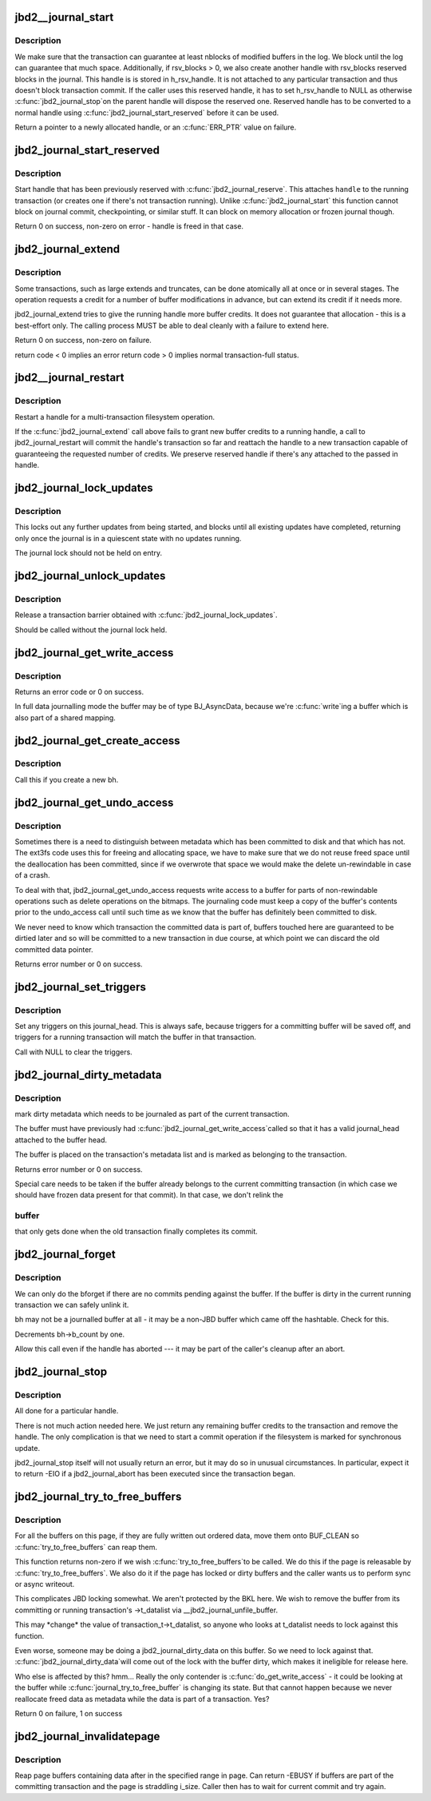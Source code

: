 .. -*- coding: utf-8; mode: rst -*-
.. src-file: fs/jbd2/transaction.c

.. _`jbd2__journal_start`:

jbd2__journal_start
===================

.. c:function:: handle_t *jbd2__journal_start(journal_t *journal, int nblocks, int rsv_blocks, gfp_t gfp_mask, unsigned int type, unsigned int line_no)

    Obtain a new handle.

    :param journal_t \*journal:
        Journal to start transaction on.

    :param int nblocks:
        number of block buffer we might modify

    :param int rsv_blocks:
        *undescribed*

    :param gfp_t gfp_mask:
        *undescribed*

    :param unsigned int type:
        *undescribed*

    :param unsigned int line_no:
        *undescribed*

.. _`jbd2__journal_start.description`:

Description
-----------

We make sure that the transaction can guarantee at least nblocks of
modified buffers in the log.  We block until the log can guarantee
that much space. Additionally, if rsv_blocks > 0, we also create another
handle with rsv_blocks reserved blocks in the journal. This handle is
is stored in h_rsv_handle. It is not attached to any particular transaction
and thus doesn't block transaction commit. If the caller uses this reserved
handle, it has to set h_rsv_handle to NULL as otherwise \ :c:func:`jbd2_journal_stop`\ 
on the parent handle will dispose the reserved one. Reserved handle has to
be converted to a normal handle using \ :c:func:`jbd2_journal_start_reserved`\  before
it can be used.

Return a pointer to a newly allocated handle, or an \ :c:func:`ERR_PTR`\  value
on failure.

.. _`jbd2_journal_start_reserved`:

jbd2_journal_start_reserved
===========================

.. c:function:: int jbd2_journal_start_reserved(handle_t *handle, unsigned int type, unsigned int line_no)

    start reserved handle

    :param handle_t \*handle:
        handle to start

    :param unsigned int type:
        *undescribed*

    :param unsigned int line_no:
        *undescribed*

.. _`jbd2_journal_start_reserved.description`:

Description
-----------

Start handle that has been previously reserved with \ :c:func:`jbd2_journal_reserve`\ .
This attaches \ ``handle``\  to the running transaction (or creates one if there's
not transaction running). Unlike \ :c:func:`jbd2_journal_start`\  this function cannot
block on journal commit, checkpointing, or similar stuff. It can block on
memory allocation or frozen journal though.

Return 0 on success, non-zero on error - handle is freed in that case.

.. _`jbd2_journal_extend`:

jbd2_journal_extend
===================

.. c:function:: int jbd2_journal_extend(handle_t *handle, int nblocks)

    extend buffer credits.

    :param handle_t \*handle:
        handle to 'extend'

    :param int nblocks:
        nr blocks to try to extend by.

.. _`jbd2_journal_extend.description`:

Description
-----------

Some transactions, such as large extends and truncates, can be done
atomically all at once or in several stages.  The operation requests
a credit for a number of buffer modifications in advance, but can
extend its credit if it needs more.

jbd2_journal_extend tries to give the running handle more buffer credits.
It does not guarantee that allocation - this is a best-effort only.
The calling process MUST be able to deal cleanly with a failure to
extend here.

Return 0 on success, non-zero on failure.

return code < 0 implies an error
return code > 0 implies normal transaction-full status.

.. _`jbd2__journal_restart`:

jbd2__journal_restart
=====================

.. c:function:: int jbd2__journal_restart(handle_t *handle, int nblocks, gfp_t gfp_mask)

    restart a handle .

    :param handle_t \*handle:
        handle to restart

    :param int nblocks:
        nr credits requested

    :param gfp_t gfp_mask:
        *undescribed*

.. _`jbd2__journal_restart.description`:

Description
-----------

Restart a handle for a multi-transaction filesystem
operation.

If the \ :c:func:`jbd2_journal_extend`\  call above fails to grant new buffer credits
to a running handle, a call to jbd2_journal_restart will commit the
handle's transaction so far and reattach the handle to a new
transaction capable of guaranteeing the requested number of
credits. We preserve reserved handle if there's any attached to the
passed in handle.

.. _`jbd2_journal_lock_updates`:

jbd2_journal_lock_updates
=========================

.. c:function:: void jbd2_journal_lock_updates(journal_t *journal)

    establish a transaction barrier.

    :param journal_t \*journal:
        Journal to establish a barrier on.

.. _`jbd2_journal_lock_updates.description`:

Description
-----------

This locks out any further updates from being started, and blocks
until all existing updates have completed, returning only once the
journal is in a quiescent state with no updates running.

The journal lock should not be held on entry.

.. _`jbd2_journal_unlock_updates`:

jbd2_journal_unlock_updates
===========================

.. c:function:: void jbd2_journal_unlock_updates(journal_t *journal)

    release barrier

    :param journal_t \*journal:
        Journal to release the barrier on.

.. _`jbd2_journal_unlock_updates.description`:

Description
-----------

Release a transaction barrier obtained with \ :c:func:`jbd2_journal_lock_updates`\ .

Should be called without the journal lock held.

.. _`jbd2_journal_get_write_access`:

jbd2_journal_get_write_access
=============================

.. c:function:: int jbd2_journal_get_write_access(handle_t *handle, struct buffer_head *bh)

    notify intent to modify a buffer for metadata (not data) update.

    :param handle_t \*handle:
        transaction to add buffer modifications to

    :param struct buffer_head \*bh:
        bh to be used for metadata writes

.. _`jbd2_journal_get_write_access.description`:

Description
-----------

Returns an error code or 0 on success.

In full data journalling mode the buffer may be of type BJ_AsyncData,
because we're \ :c:func:`write`\ ing a buffer which is also part of a shared mapping.

.. _`jbd2_journal_get_create_access`:

jbd2_journal_get_create_access
==============================

.. c:function:: int jbd2_journal_get_create_access(handle_t *handle, struct buffer_head *bh)

    notify intent to use newly created bh

    :param handle_t \*handle:
        transaction to new buffer to

    :param struct buffer_head \*bh:
        new buffer.

.. _`jbd2_journal_get_create_access.description`:

Description
-----------

Call this if you create a new bh.

.. _`jbd2_journal_get_undo_access`:

jbd2_journal_get_undo_access
============================

.. c:function:: int jbd2_journal_get_undo_access(handle_t *handle, struct buffer_head *bh)

    Notify intent to modify metadata with non-rewindable consequences

    :param handle_t \*handle:
        transaction

    :param struct buffer_head \*bh:
        buffer to undo

.. _`jbd2_journal_get_undo_access.description`:

Description
-----------

Sometimes there is a need to distinguish between metadata which has
been committed to disk and that which has not.  The ext3fs code uses
this for freeing and allocating space, we have to make sure that we
do not reuse freed space until the deallocation has been committed,
since if we overwrote that space we would make the delete
un-rewindable in case of a crash.

To deal with that, jbd2_journal_get_undo_access requests write access to a
buffer for parts of non-rewindable operations such as delete
operations on the bitmaps.  The journaling code must keep a copy of
the buffer's contents prior to the undo_access call until such time
as we know that the buffer has definitely been committed to disk.

We never need to know which transaction the committed data is part
of, buffers touched here are guaranteed to be dirtied later and so
will be committed to a new transaction in due course, at which point
we can discard the old committed data pointer.

Returns error number or 0 on success.

.. _`jbd2_journal_set_triggers`:

jbd2_journal_set_triggers
=========================

.. c:function:: void jbd2_journal_set_triggers(struct buffer_head *bh, struct jbd2_buffer_trigger_type *type)

    Add triggers for commit writeout

    :param struct buffer_head \*bh:
        buffer to trigger on

    :param struct jbd2_buffer_trigger_type \*type:
        struct jbd2_buffer_trigger_type containing the trigger(s).

.. _`jbd2_journal_set_triggers.description`:

Description
-----------

Set any triggers on this journal_head.  This is always safe, because
triggers for a committing buffer will be saved off, and triggers for
a running transaction will match the buffer in that transaction.

Call with NULL to clear the triggers.

.. _`jbd2_journal_dirty_metadata`:

jbd2_journal_dirty_metadata
===========================

.. c:function:: int jbd2_journal_dirty_metadata(handle_t *handle, struct buffer_head *bh)

    mark a buffer as containing dirty metadata

    :param handle_t \*handle:
        transaction to add buffer to.

    :param struct buffer_head \*bh:
        buffer to mark

.. _`jbd2_journal_dirty_metadata.description`:

Description
-----------

mark dirty metadata which needs to be journaled as part of the current
transaction.

The buffer must have previously had \ :c:func:`jbd2_journal_get_write_access`\ 
called so that it has a valid journal_head attached to the buffer
head.

The buffer is placed on the transaction's metadata list and is marked
as belonging to the transaction.

Returns error number or 0 on success.

Special care needs to be taken if the buffer already belongs to the
current committing transaction (in which case we should have frozen
data present for that commit).  In that case, we don't relink the

.. _`jbd2_journal_dirty_metadata.buffer`:

buffer
------

that only gets done when the old transaction finally
completes its commit.

.. _`jbd2_journal_forget`:

jbd2_journal_forget
===================

.. c:function:: int jbd2_journal_forget(handle_t *handle, struct buffer_head *bh)

    \ :c:func:`bforget`\  for potentially-journaled buffers.

    :param handle_t \*handle:
        transaction handle

    :param struct buffer_head \*bh:
        bh to 'forget'

.. _`jbd2_journal_forget.description`:

Description
-----------

We can only do the bforget if there are no commits pending against the
buffer.  If the buffer is dirty in the current running transaction we
can safely unlink it.

bh may not be a journalled buffer at all - it may be a non-JBD
buffer which came off the hashtable.  Check for this.

Decrements bh->b_count by one.

Allow this call even if the handle has aborted --- it may be part of
the caller's cleanup after an abort.

.. _`jbd2_journal_stop`:

jbd2_journal_stop
=================

.. c:function:: int jbd2_journal_stop(handle_t *handle)

    complete a transaction

    :param handle_t \*handle:
        transaction to complete.

.. _`jbd2_journal_stop.description`:

Description
-----------

All done for a particular handle.

There is not much action needed here.  We just return any remaining
buffer credits to the transaction and remove the handle.  The only
complication is that we need to start a commit operation if the
filesystem is marked for synchronous update.

jbd2_journal_stop itself will not usually return an error, but it may
do so in unusual circumstances.  In particular, expect it to
return -EIO if a jbd2_journal_abort has been executed since the
transaction began.

.. _`jbd2_journal_try_to_free_buffers`:

jbd2_journal_try_to_free_buffers
================================

.. c:function:: int jbd2_journal_try_to_free_buffers(journal_t *journal, struct page *page, gfp_t gfp_mask)

    try to free page buffers.

    :param journal_t \*journal:
        journal for operation

    :param struct page \*page:
        to try and free

    :param gfp_t gfp_mask:
        we use the mask to detect how hard should we try to release
        buffers. If \__GFP_DIRECT_RECLAIM and \__GFP_FS is set, we wait for commit
        code to release the buffers.

.. _`jbd2_journal_try_to_free_buffers.description`:

Description
-----------


For all the buffers on this page,
if they are fully written out ordered data, move them onto BUF_CLEAN
so \ :c:func:`try_to_free_buffers`\  can reap them.

This function returns non-zero if we wish \ :c:func:`try_to_free_buffers`\ 
to be called. We do this if the page is releasable by \ :c:func:`try_to_free_buffers`\ .
We also do it if the page has locked or dirty buffers and the caller wants
us to perform sync or async writeout.

This complicates JBD locking somewhat.  We aren't protected by the
BKL here.  We wish to remove the buffer from its committing or
running transaction's ->t_datalist via \__jbd2_journal_unfile_buffer.

This may \*change\* the value of transaction_t->t_datalist, so anyone
who looks at t_datalist needs to lock against this function.

Even worse, someone may be doing a jbd2_journal_dirty_data on this
buffer.  So we need to lock against that.  \ :c:func:`jbd2_journal_dirty_data`\ 
will come out of the lock with the buffer dirty, which makes it
ineligible for release here.

Who else is affected by this?  hmm...  Really the only contender
is \ :c:func:`do_get_write_access`\  - it could be looking at the buffer while
\ :c:func:`journal_try_to_free_buffer`\  is changing its state.  But that
cannot happen because we never reallocate freed data as metadata
while the data is part of a transaction.  Yes?

Return 0 on failure, 1 on success

.. _`jbd2_journal_invalidatepage`:

jbd2_journal_invalidatepage
===========================

.. c:function:: int jbd2_journal_invalidatepage(journal_t *journal, struct page *page, unsigned int offset, unsigned int length)

    :param journal_t \*journal:
        journal to use for flush...

    :param struct page \*page:
        page to flush

    :param unsigned int offset:
        start of the range to invalidate

    :param unsigned int length:
        length of the range to invalidate

.. _`jbd2_journal_invalidatepage.description`:

Description
-----------

Reap page buffers containing data after in the specified range in page.
Can return -EBUSY if buffers are part of the committing transaction and
the page is straddling i_size. Caller then has to wait for current commit
and try again.

.. This file was automatic generated / don't edit.

